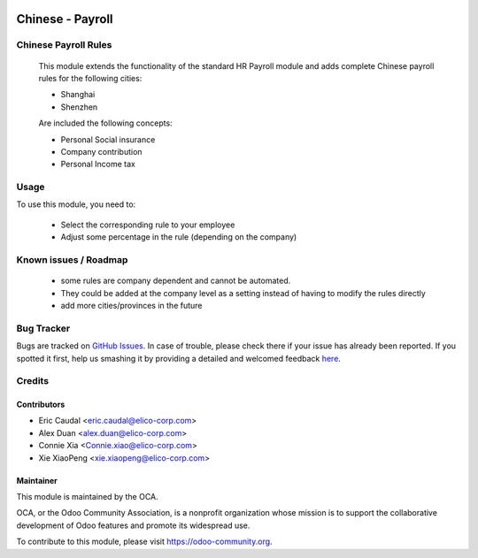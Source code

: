 .. image:: https://img.shields.io/badge/licence-AGPL--3-blue.svg
   :target: http://www.gnu.org/licenses/agpl-3.0-standalone.html
   :alt: License: AGPL-3

=================
Chinese - Payroll
=================

Chinese Payroll Rules
=====================

    This module extends the functionality of the standard HR Payroll module 
    and adds complete Chinese payroll rules for the following cities:

    * Shanghai
    * Shenzhen

    Are included the following concepts:

    * Personal Social insurance
    * Company contribution
    * Personal Income tax

Usage
=====

To use this module, you need to:

    * Select the corresponding rule to your employee
    * Adjust some percentage in the rule (depending on the company)


Known issues / Roadmap
======================

    * some rules are company dependent and cannot be automated. 
    * They could be added at the company level as a setting instead of having to modify the rules directly
    * add more cities/provinces in the future


Bug Tracker
===========

Bugs are tracked on `GitHub Issues <https://github.com/Elico-Corp/incubator_odoo/issues>`_.
In case of trouble, please check there if your issue has already been reported.
If you spotted it first, help us smashing it by providing a detailed and welcomed feedback `here <https://github.com/Elico-Corp/odoo_addons/issues/new?body=module:%20
l10n_cn_hr_payroll%0Aversion:%20
9.0%0A%0A**Steps%20to%20reproduce**%0A-%20...%0A%0A**Current%20behavior**%0A%0A**Expected%20behavior**>`_.

Credits
=======

Contributors
-------------

* Eric Caudal <eric.caudal@elico-corp.com>
* Alex Duan <alex.duan@elico-corp.com>
* Connie Xia <Connie.xiao@elico-corp.com>
* Xie XiaoPeng <xie.xiaopeng@elico-corp.com>

Maintainer
----------

.. image:: https://odoo-community.org/logo.png
    :alt: Odoo Community Association
    :target: https://odoo-community.org

This module is maintained by the OCA.

OCA, or the Odoo Community Association, is a nonprofit organization whose
mission is to support the collaborative development of Odoo features and
promote its widespread use.

To contribute to this module, please visit https://odoo-community.org.
